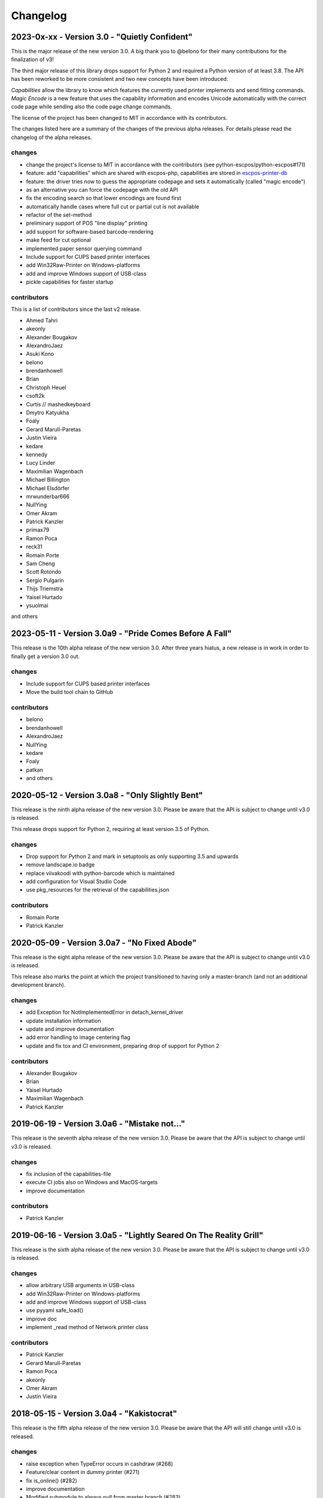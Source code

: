 Changelog
=========

2023-0x-xx - Version 3.0 - "Quietly Confident"
----------------------------------------------
This is the major release of the new version 3.0.
A big thank you to @belono for their many contributions
for the finalization of v3!

The third major release of this library drops support for
Python 2 and required a Python version of at least 3.8.
The API has been reworked to be more consistent and two
new concepts have been introduced:

`Capabilities` allow the library to know which features
the currently used printer implements and send fitting
commands.
`Magic Encode` is a new feature that uses the
capability information and encodes Unicode automatically
with the correct code page while sending also the
code page change commands.

The license of the project has been changed to MIT
in accordance with its contributors.

The changes listed here are a summary of the changes
of the previous alpha releases. For details please
read the changelog of the alpha releases.


changes
^^^^^^^
- change the project's license to MIT in accordance with the contributors (see python-escpos/python-escpos#171)
- feature: add "capabilities" which are shared with escpos-php, capabilities are stored in
  `escpos-printer-db <https://github.com/receipt-print-hq/escpos-printer-db>`_
- feature: the driver tries now to guess the appropriate codepage and sets it automatically (called "magic encode")
- as an alternative you can force the codepage with the old API
- fix the encoding search so that lower encodings are found first
- automatically handle cases where full cut or partial cut is not available
- refactor of the set-method
- preliminary support of POS "line display" printing
- add support for software-based barcode-rendering
- make feed for cut optional
- implemented paper sensor querying command
- Include support for CUPS based printer interfaces
- add Win32Raw-Printer on Windows-platforms
- add and improve Windows support of USB-class
- pickle capabilities for faster startup

contributors
^^^^^^^^^^^^
This is a list of contributors since the last v2 release.

- Ahmed Tahri
- akeonly
- Alexander Bougakov
- AlexandroJaez
- Asuki Kono
- belono
- brendanhowell
- Brian
- Christoph Heuel
- csoft2k
- Curtis // mashedkeyboard
- Dmytro Katyukha
- Foaly
- Gerard Marull-Paretas
- Justin Vieira
- kedare
- kennedy
- Lucy Linder
- Maximilian Wagenbach
- Michael Billington
- Michael Elsdörfer
- mrwunderbar666
- NullYing
- Omer Akram
- Patrick Kanzler
- primax79
- Ramon Poca
- reck31
- Romain Porte
- Sam Cheng
- Scott Rotondo
- Sergio Pulgarin
- Thijs Triemstra
- Yaisel Hurtado
- ysuolmai

and others

2023-05-11 - Version 3.0a9 - "Pride Comes Before A Fall"
--------------------------------------------------------
This release is the 10th alpha release of the new version 3.0.
After three years hiatus, a new release is in work in order to
finally get a version 3.0 out.

changes
^^^^^^^
- Include support for CUPS based printer interfaces
- Move the build tool chain to GitHub

contributors
^^^^^^^^^^^^
- belono
- brendanhowell
- AlexandroJaez
- NullYing
- kedare
- Foaly
- patkan
- and others

2020-05-12 - Version 3.0a8 - "Only Slightly Bent"
-------------------------------------------------
This release is the ninth alpha release of the new version 3.0.
Please be aware that the API is subject to change until v3.0 is
released.

This release drops support for Python 2, requiring at least
version 3.5 of Python.

changes
^^^^^^^
- Drop support for Python 2 and mark in setuptools as only supporting 3.5 and upwards
- remove landscape.io badge
- replace viivakoodi with python-barcode which is maintained
- add configuration for Visual Studio Code
- use pkg_resources for the retrieval of the capabilities.json

contributors
^^^^^^^^^^^^
- Romain Porte
- Patrick Kanzler

2020-05-09 - Version 3.0a7 - "No Fixed Abode"
---------------------------------------------
This release is the eight alpha release of the new version 3.0.
Please be aware that the API is subject to change until v3.0
is released.

This release also marks the point at which the project transitioned
to having only a master-branch (and not an additional development branch).

changes
^^^^^^^
- add Exception for NotImplementedError in detach_kernel_driver
- update installation information
- update and improve documentation
- add error handling to image centering flag
- update and fix tox and CI environment, preparing drop of support for Python 2

contributors
^^^^^^^^^^^^
- Alexander Bougakov
- Brian
- Yaisel Hurtado
- Maximilian Wagenbach
- Patrick Kanzler

2019-06-19 - Version 3.0a6 - "Mistake not..."
---------------------------------------------
This release is the seventh alpha release of the new version 3.0.
Please be aware that the API is subject to change until v3.0 is
released.

changes
^^^^^^^
- fix inclusion of the capabilities-file
- execute CI jobs also on Windows and MacOS-targets
- improve documentation

contributors
^^^^^^^^^^^^
- Patrick Kanzler

2019-06-16 - Version 3.0a5 - "Lightly Seared On The Reality Grill"
------------------------------------------------------------------
This release is the sixth alpha release of the new version 3.0. Please
be aware that the API is subject to change until v3.0 is released.

changes
^^^^^^^
- allow arbitrary USB arguments in USB-class
- add Win32Raw-Printer on Windows-platforms
- add and improve Windows support of USB-class
- use pyyaml safe_load()
- improve doc
- implement _read method of Network printer class

contributors
^^^^^^^^^^^^
- Patrick Kanzler
- Gerard Marull-Paretas
- Ramon Poca
- akeonly
- Omer Akram
- Justin Vieira

2018-05-15 - Version 3.0a4 - "Kakistocrat"
------------------------------------------
This release is the fifth alpha release of the new version 3.0. Please
be aware that the API will still change until v3.0 is released.

changes
^^^^^^^
- raise exception when TypeError occurs in cashdraw (#268)
- Feature/clear content in dummy printer (#271)
- fix is_online() (#282)
- improve documentation
- Modified submodule to always pull from master branch (#283)
- parameter for implementation of nonnative qrcode (#289)
- improve platform independence (#296)

contributors
^^^^^^^^^^^^
- Christoph Heuel
- Patrick Kanzler
- kennedy
- primax79
- reck31
- Thijs Triemstra

2017-10-08 - Version 3.0a3 - "Just Testing"
-------------------------------------------
This release is the fourth alpha release of the new version 3.0. Please
be aware that the API will still change until v3.0 is released.

changes
^^^^^^^
- minor changes in documentation, tests and examples
- pickle capabilities for faster startup
- first implementation of centering images and QR
- check barcodes based on regex

contributors
^^^^^^^^^^^^
- Patrick Kanzler
- Lucy Linder
- Romain Porte
- Sergio Pulgarin

2017-08-04 - Version 3.0a2 - "It's My Party And I'll Sing If I Want To"
-----------------------------------------------------------------------
This release is the third alpha release of the new version 3.0. Please
be aware that the API will still change until v3.0 is released.

changes
^^^^^^^
- refactor of the set-method
- preliminary support of POS "line display" printing
- improvement of tests
- added ImageWidthError
- list authors in repository
- add support for software-based barcode-rendering
- fix SerialException when trying to close device on __del__
- added the DLE EOT querying command for USB and Serial
- ensure QR codes have a large enough border
- make feed for cut optional
- fix the behavior of horizontal tabs
- added test script for hard an soft barcodes
- implemented paper sensor querying command
- added weather forecast example script
- added a method for simpler newlines

contributors
^^^^^^^^^^^^
- csoft2k
- Patrick Kanzler
- mrwunderbar666
- Romain Porte
- Ahmed Tahri

2017-03-29 - Version 3.0a1 - "Headcrash"
----------------------------------------
This release is the second alpha release of the new version 3.0. Please
be aware that the API will still change until v3.0 is released.

changes
^^^^^^^
- automatically upload releases to GitHub
- add environment variable ESCPOS_CAPABILITIES_FILE
- automatically handle cases where full cut or partial cut is not available
- add print_and_feed

contributors
^^^^^^^^^^^^
- Sam Cheng
- Patrick Kanzler
- Dmytro Katyukha

2017-01-31 - Version 3.0a - "Grey Area"
---------------------------------------
This release is the first alpha release of the new version 3.0. Please
be aware that the API will still change until v3.0 is released.

changes
^^^^^^^
- change the project's license to MIT in accordance with the contributors (see python-escpos/python-escpos#171)
- feature: add "capabilities" which are shared with escpos-php, capabilities are stored in
  `escpos-printer-db <https://github.com/receipt-print-hq/escpos-printer-db>`_
- feature: the driver tries now to guess the appropriate codepage and sets it automatically (called "magic encode")
- as an alternative you can force the codepage with the old API
- updated and improved documentation
- changed constructor of main class due to introduction of capabilities
- changed interface of method `blocktext`, changed behavior of multiple methods, for details refer to the documentation
  on `python-escpos.readthedocs.io <https://python-escpos.readthedocs.io>`_
- add support for custom cash drawer sequence
- enforce flake8 on the src-files, test py36 and py37 on travis

contributors
^^^^^^^^^^^^
- Michael Billington
- Michael Elsdörfer
- Patrick Kanzler (with code by Frédéric Van der Essen)
- Asuki Kono
- Benito López
- Curtis // mashedkeyboard
- Thijs Triemstra
- ysuolmai

2016-08-26 - Version 2.2.0 - "Fate Amenable To Change"
------------------------------------------------------

changes
^^^^^^^
- fix improper API-use in qrcode()
- change setup.py shebang to make it compatible with virtualenvs.
- add constants for sheet mode and colors
- support changing the line spacing

contributors
^^^^^^^^^^^^
- Michael Elsdörfer
- Patrick Kanzler

2016-08-10 - Version 2.1.3 - "Ethics Gradient"
----------------------------------------------

changes
^^^^^^^
- configure readthedocs and travis
- update doc with hint on image preprocessing
- add fix for printing large images (by splitting them into multiple images)

contributors
^^^^^^^^^^^^
- Patrick Kanzler

2016-08-02 - Version 2.1.2 - "Death and Gravity"
------------------------------------------------

changes
^^^^^^^
- fix File-printer: flush after every call of _raw()
- fix lists in documentation
- fix CODE128: by adding the control character to the barcode-selection-sequence the barcode became unusable

contributors
^^^^^^^^^^^^
- Patrick Kanzler

2016-08-02 - Version 2.1.1 - "Contents May Differ"
--------------------------------------------------

changes
^^^^^^^
- rename variable interface in USB-class to timeout
- add support for hypothesis and move pypy3 to the allowed failures (pypy3 is not supported by hypothesis)

contributors
^^^^^^^^^^^^
- Patrick Kanzler
- Renato Lorenzi

2016-07-23 - Version 2.1.0 - "But Who's Counting?"
--------------------------------------------------

changes
^^^^^^^
- packaging: configured the coverage-analysis codecov.io
- GitHub: improved issues-template
- documentation: add troubleshooting tip to network-interface
- the module, CLI and documentation is now aware of the version of python-escpos
- the CLI does now support basic tab completion

contributors
^^^^^^^^^^^^
- Patrick Kanzler

2016-06-24 - Version 2.0.0 - "Attitude Adjuster"
------------------------------------------------

This version is based on the original version of python-escpos by Manuel F Martinez. However, many contributions have
greatly improved the old codebase. Since this version does not completely match the interface of the version published
on PyPi and has many improvements, it will be released as version 2.0.0.

changes
^^^^^^^
- refactor complete code in order to be compatible with Python 2 and 3
- modernize packaging
- add testing and CI
- merge various forks into codebase, fixing multiple issues with barcode-, QR-printing, cash-draw and structure
- improve the documentation
- extend support of barcode-codes to type B
- add function to disable panel-buttons
- the text-functions are now intended for unicode, the driver will automatically encode the string based on the selected
  codepage
- the image-functions are now much more flexible
- added a CLI
- restructured the constants

contributors
^^^^^^^^^^^^
- Thomas van den Berg
- Michael Billington
- Nate Bookham
- Davis Goglin
- Christoph Heuel
- Patrick Kanzler
- Qian LinFeng

2016-01-24 - Version 1.0.9
--------------------------

- fix constant definition for PC1252
- move documentation to Sphinx

2015-10-27 - Version 1.0.8
--------------------------

- Merge pull request #59 from zouppen/master
    - Support for images vertically longer than 256 pixels
    - Sent by Joel Lehtonen <joel.lehtonen@koodilehto.fi>
- Updated README

2015-08-22 - Version 1.0.7
--------------------------

- Issue #57: Fixed transparent images

2015-07-06 - Version 1.0.6
--------------------------

- Merge pull request #53 from ldos/master
    - Extended params for serial printers
    - Sent by ldos <cafeteria.ldosalzira@gmail.com>

2015-04-21 - Version 1.0.5
--------------------------

- Merge pull request #45 from Krispy2009/master
    - Raising the right error when wrong charcode is used
    - Sent by Kristi <Krispy2009@gmail.com>

2014-05-20 - Version 1.0.4
--------------------------

- Issue #20: Added Density support (Sent by thomas.erbacher@ragapack.de)
- Added charcode tables
- Fixed Horizontal Tab
- Fixed code tabulators

2014-02-23 - Version 1.0.3
--------------------------

- Issue #18: Added quad-area characters (Sent by syncman1x@gmail.com)
- Added exception for PIL import

2013-12-30 - Version 1.0.2
--------------------------

- Issue #5: Fixed vertical tab
- Issue #9: Fixed indentation inconsistency

2013-03-14 - Version 1.0.1
--------------------------

- Issue #8: Fixed set font
- Added QR support

2012-11-15 - Version 1.0
------------------------

- Issue #2: Added Ethernet support
- Issue #3: Added compatibility with libusb-1.0.1
- Issue #4: Fixed typo in escpos.py

